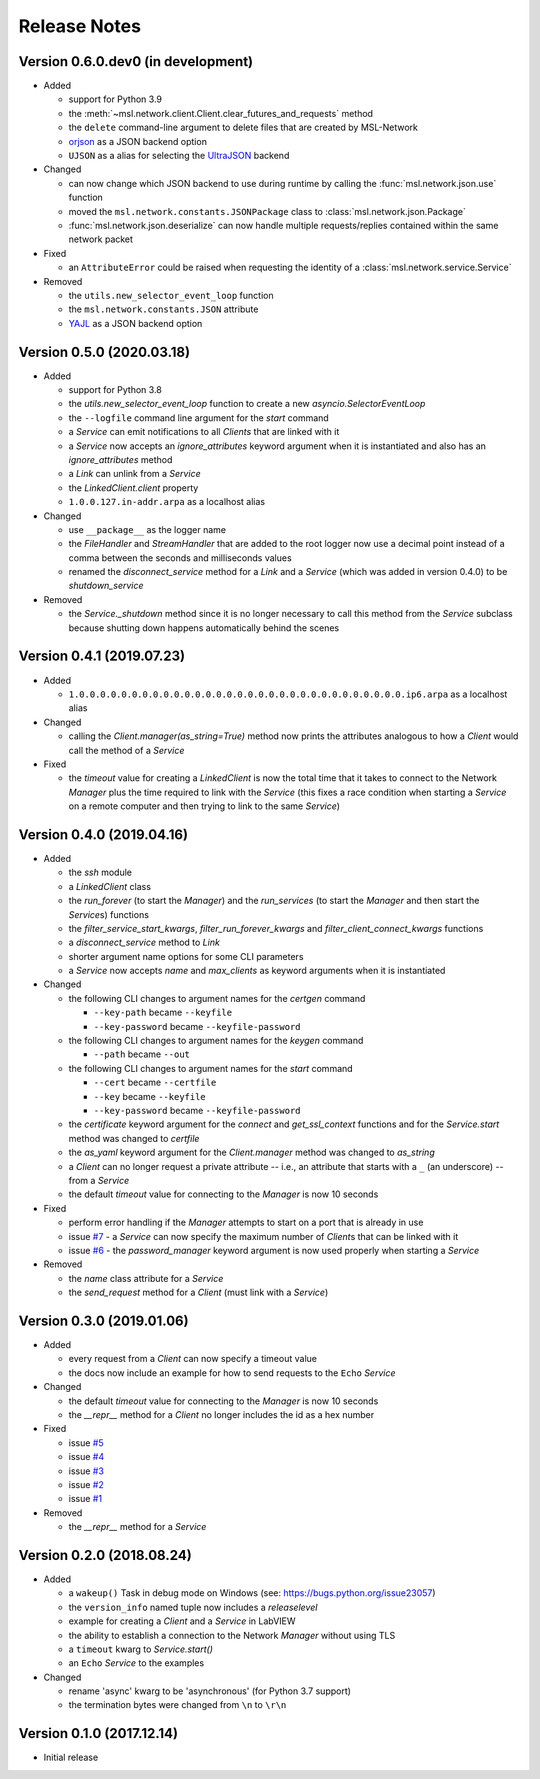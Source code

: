 =============
Release Notes
=============

Version 0.6.0.dev0 (in development)
===================================

- Added

  * support for Python 3.9
  * the :meth:`~msl.network.client.Client.clear_futures_and_requests` method
  * the ``delete`` command-line argument to delete files that are created by MSL-Network
  * `orjson <https://pypi.org/project/orjson/>`_ as a JSON backend option
  * ``UJSON`` as a alias for selecting the `UltraJSON <https://pypi.python.org/pypi/ujson>`_
    backend

- Changed

  * can now change which JSON backend to use during runtime by calling the
    :func:`msl.network.json.use` function
  * moved the ``msl.network.constants.JSONPackage`` class to
    :class:`msl.network.json.Package`
  * :func:`msl.network.json.deserialize` can now handle multiple requests/replies
    contained within the same network packet

- Fixed

  * an ``AttributeError`` could be raised when requesting the identity of a
    :class:`msl.network.service.Service`

- Removed

  * the ``utils.new_selector_event_loop`` function
  * the ``msl.network.constants.JSON`` attribute
  * `YAJL <https://pypi.org/project/yajl/>`_ as a JSON backend option

Version 0.5.0 (2020.03.18)
==========================

- Added

  * support for Python 3.8
  * the `utils.new_selector_event_loop` function to create a new `asyncio.SelectorEventLoop`
  * the ``--logfile`` command line argument for the `start` command
  * a `Service` can emit notifications to all `Clients` that are linked with it
  * a `Service` now accepts an `ignore_attributes` keyword argument when it is instantiated
    and also has an `ignore_attributes` method
  * a `Link` can unlink from a `Service`
  * the `LinkedClient.client` property
  * ``1.0.0.127.in-addr.arpa`` as a localhost alias

- Changed

  * use ``__package__`` as the logger name
  * the `FileHandler` and `StreamHandler` that are added to the root logger now use a
    decimal point instead of a comma between the seconds and milliseconds values
  * renamed the `disconnect_service` method for a `Link` and a `Service`
    (which was added in version 0.4.0) to be `shutdown_service`

- Removed

  * the `Service._shutdown` method since it is no longer necessary to call this method
    from the `Service` subclass because shutting down happens automatically behind the scenes

Version 0.4.1 (2019.07.23)
==========================

- Added

  * ``1.0.0.0.0.0.0.0.0.0.0.0.0.0.0.0.0.0.0.0.0.0.0.0.0.0.0.0.0.0.0.0.ip6.arpa`` as a localhost alias

- Changed

  * calling the `Client.manager(as_string=True)` method now prints the attributes
    analogous to how a `Client` would call the method of a `Service`

- Fixed

  * the `timeout` value for creating a `LinkedClient` is now the total time that it
    takes to connect to the Network `Manager` plus the time required to link with the
    `Service` (this fixes a race condition when starting a `Service` on a remote
    computer and then trying to link to the same `Service`)

Version 0.4.0 (2019.04.16)
==========================

- Added

  * the `ssh` module
  * a `LinkedClient` class
  * the `run_forever` (to start the `Manager`) and the `run_services` (to start the `Manager`
    and then start the `Service`\s) functions
  * the `filter_service_start_kwargs`, `filter_run_forever_kwargs` and
    `filter_client_connect_kwargs` functions
  * a `disconnect_service` method to `Link`
  * shorter argument name options for some CLI parameters
  * a `Service` now accepts `name` and `max_clients` as keyword arguments when it is instantiated

- Changed

  * the following CLI changes to argument names for the `certgen` command

    + ``--key-path`` became ``--keyfile``
    + ``--key-password`` became ``--keyfile-password``

  * the following CLI changes to argument names for the `keygen` command

    + ``--path`` became ``--out``

  * the following CLI changes to argument names for the `start` command

    + ``--cert`` became ``--certfile``
    + ``--key`` became ``--keyfile``
    + ``--key-password`` became ``--keyfile-password``

  * the `certificate` keyword argument for the `connect` and `get_ssl_context` functions and
    for the `Service.start` method was changed to `certfile`
  * the `as_yaml` keyword argument for the `Client.manager` method was changed to `as_string`
  * a `Client` can no longer request a private attribute -- i.e., an attribute that starts with
    a ``_`` (an underscore) -- from a `Service`
  * the default `timeout` value for connecting to the `Manager` is now 10 seconds

- Fixed

  * perform error handling if the `Manager` attempts to start on a port that is already in use
  * issue `#7 <https://github.com/MSLNZ/msl-network/issues/7>`_ - a `Service` can now specify
    the maximum number of `Client`\s that can be linked with it
  * issue `#6 <https://github.com/MSLNZ/msl-network/issues/6>`_ - the `password_manager` keyword
    argument is now used properly when starting a `Service`

- Removed

  * the `name` class attribute for a `Service`
  * the `send_request` method for a `Client` (must link with a `Service`)

Version 0.3.0 (2019.01.06)
==========================

- Added

  * every request from a `Client` can now specify a timeout value
  * the docs now include an example for how to send requests to the ``Echo`` `Service`

- Changed

  * the default `timeout` value for connecting to the `Manager` is now 10 seconds
  * the `__repr__` method for a `Client` no longer includes the id as a hex number

- Fixed

  * issue `#5 <https://github.com/MSLNZ/msl-network/issues/5>`_
  * issue `#4 <https://github.com/MSLNZ/msl-network/issues/4>`_
  * issue `#3 <https://github.com/MSLNZ/msl-network/issues/3>`_
  * issue `#2 <https://github.com/MSLNZ/msl-network/issues/2>`_
  * issue `#1 <https://github.com/MSLNZ/msl-network/issues/1>`_

- Removed

  * the `__repr__` method for a `Service`

Version 0.2.0 (2018.08.24)
==========================

- Added

  * a ``wakeup()`` Task in debug mode on Windows (see: https://bugs.python.org/issue23057)
  * the ``version_info`` named tuple now includes a *releaselevel*
  * example for creating a `Client` and a `Service` in LabVIEW
  * the ability to establish a connection to the Network `Manager` without using TLS
  * a ``timeout`` kwarg to `Service.start()`
  * an ``Echo`` `Service` to the examples

- Changed

  * rename 'async' kwarg to be 'asynchronous' (for Python 3.7 support)
  * the termination bytes were changed from ``\n`` to ``\r\n``

Version 0.1.0 (2017.12.14)
==========================
- Initial release
